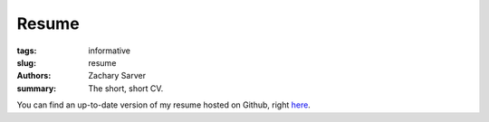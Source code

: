 Resume
##############

:tags: informative
:slug: resume
:authors: Zachary Sarver
:summary: The short, short CV.

You can find an up-to-date version of my resume hosted on Github, right `here
<https://github.com/ZSarver/cv/blob/master/resume/resume.pdf>`_.
